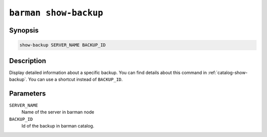 .. _commands-barman-show-backup:

``barman show-backup``
""""""""""""""""""""""

Synopsis
^^^^^^^^

.. code-block:: text
    
    show-backup SERVER_NAME BACKUP_ID

Description
^^^^^^^^^^^

Display detailed information about a specific backup. You can find details about this command in
:ref:`catalog-show-backup`. You can use a shortcut instead of ``BACKUP_ID``.

Parameters
^^^^^^^^^^
    
``SERVER_NAME``
    Name of the server in barman node

``BACKUP_ID``
    Id of the backup in barman catalog.

.. only:: man

    Shortcuts
    ^^^^^^^^^

    Use shortcuts instead of ``BACKUP_ID``.
    
    .. list-table::
        :widths: 25 100
        :header-rows: 1
    
        * - **Shortcut**
          - **Description**
        * - **first/oldest**
          - Oldest available backup for the server, in chronological order.
        * - **last/latest**
          - Most recent available backup for the server, in chronological order.
        * - **last-full/latest-full**
          - Most recent full backup eligible for a block-level incremental backup using the
            ``--incremental`` option.
        * - **last-failed**
          - Most recent backup that failed, in chronological order.